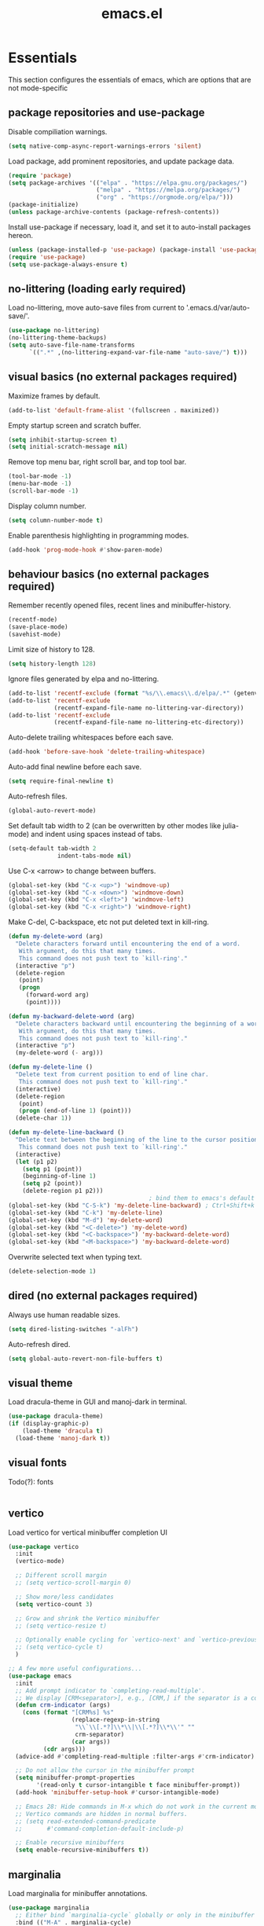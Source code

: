 #+title: emacs.el
#+PROPERTY: header-args:emacs-lisp :tangle ./init.el

* Essentials
This section configures the essentials of emacs, which are options that are not mode-specific
** package repositories and use-package
Disable compiliation warnings.
#+begin_src emacs-lisp
  (setq native-comp-async-report-warnings-errors 'silent)
#+end_src

Load package, add prominent repositories, and update package data.
#+begin_src emacs-lisp
  (require 'package)
  (setq package-archives '(("elpa" . "https://elpa.gnu.org/packages/")
                           ("melpa" . "https://melpa.org/packages/")
                           ("org" . "https://orgmode.org/elpa/")))
  (package-initialize)
  (unless package-archive-contents (package-refresh-contents))
#+end_src

Install use-package if necessary, load it, and set it to auto-install packages hereon.
#+begin_src emacs-lisp
  (unless (package-installed-p 'use-package) (package-install 'use-package))
  (require 'use-package)
  (setq use-package-always-ensure t)
#+end_src

** no-littering (loading early required)
Load no-littering, move auto-save files from current to '.emacs.d/var/auto-save/'.
#+begin_src emacs-lisp
  (use-package no-littering)
  (no-littering-theme-backups)
  (setq auto-save-file-name-transforms
        `((".*" ,(no-littering-expand-var-file-name "auto-save/") t)))
#+end_src

** visual basics (no external packages required)
Maximize frames by default.
#+begin_src emacs-lisp
  (add-to-list 'default-frame-alist '(fullscreen . maximized))
#+end_src

Empty startup screen and scratch buffer.
#+begin_src emacs-lisp
  (setq inhibit-startup-screen t)
  (setq initial-scratch-message nil)
#+end_src

Remove top menu bar, right scroll bar, and top tool bar.
#+begin_src emacs-lisp
  (tool-bar-mode -1)
  (menu-bar-mode -1)
  (scroll-bar-mode -1)
#+end_src

Display column number.
#+begin_src emacs-lisp
  (setq column-number-mode t)
#+end_src

Enable parenthesis highlighting in programming modes.
#+begin_src emacs-lisp
  (add-hook 'prog-mode-hook #'show-paren-mode)
#+end_src

** behaviour basics (no external packages required)
Remember recently opened files, recent lines and minibuffer-history.
#+begin_src emacs-lisp
  (recentf-mode)
  (save-place-mode)
  (savehist-mode)
#+end_src

Limit size of history to 128.
#+begin_src emacs-lisp
  (setq history-length 128)
#+end_src

Ignore files generated by elpa and no-littering.
#+begin_src emacs-lisp
  (add-to-list 'recentf-exclude (format "%s/\\.emacs\\.d/elpa/.*" (getenv "HOME")))
  (add-to-list 'recentf-exclude
               (recentf-expand-file-name no-littering-var-directory))
  (add-to-list 'recentf-exclude
               (recentf-expand-file-name no-littering-etc-directory))
#+end_src

Auto-delete trailing whitespaces before each save.
#+begin_src emacs-lisp
  (add-hook 'before-save-hook 'delete-trailing-whitespace)
#+end_src

Auto-add final newline before each save.
#+begin_src emacs-lisp
  (setq require-final-newline t)
#+end_src

Auto-refresh files.
#+begin_src emacs-lisp
  (global-auto-revert-mode)
#+end_src

Set default tab width to 2 (can be overwritten by other modes like julia-mode)
and indent using spaces instead of tabs.
#+begin_src emacs-lisp
  (setq-default tab-width 2
                indent-tabs-mode nil)
#+end_src

Use C-x <arrow> to change between buffers.
#+begin_src emacs-lisp
  (global-set-key (kbd "C-x <up>") 'windmove-up)
  (global-set-key (kbd "C-x <down>") 'windmove-down)
  (global-set-key (kbd "C-x <left>") 'windmove-left)
  (global-set-key (kbd "C-x <right>") 'windmove-right)
#+end_src

Make C-del, C-backspace, etc not put deleted text in kill-ring.
#+begin_src emacs-lisp
  (defun my-delete-word (arg)
    "Delete characters forward until encountering the end of a word.
     With argument, do this that many times.
     This command does not push text to `kill-ring'."
    (interactive "p")
    (delete-region
     (point)
     (progn
       (forward-word arg)
       (point))))

  (defun my-backward-delete-word (arg)
    "Delete characters backward until encountering the beginning of a word.
     With argument, do this that many times.
     This command does not push text to `kill-ring'."
    (interactive "p")
    (my-delete-word (- arg)))

  (defun my-delete-line ()
    "Delete text from current position to end of line char.
     This command does not push text to `kill-ring'."
    (interactive)
    (delete-region
     (point)
     (progn (end-of-line 1) (point)))
    (delete-char 1))

  (defun my-delete-line-backward ()
    "Delete text between the beginning of the line to the cursor position.
     This command does not push text to `kill-ring'."
    (interactive)
    (let (p1 p2)
      (setq p1 (point))
      (beginning-of-line 1)
      (setq p2 (point))
      (delete-region p1 p2)))
                                          ; bind them to emacs's default shortcut keys:
  (global-set-key (kbd "C-S-k") 'my-delete-line-backward) ; Ctrl+Shift+k
  (global-set-key (kbd "C-k") 'my-delete-line)
  (global-set-key (kbd "M-d") 'my-delete-word)
  (global-set-key (kbd "<C-delete>") 'my-delete-word)
  (global-set-key (kbd "<C-backspace>") 'my-backward-delete-word)
  (global-set-key (kbd "<M-backspace>") 'my-backward-delete-word)
#+end_src

Overwrite selected text when typing text.
#+begin_src emacs-lisp
  (delete-selection-mode 1)
#+end_src

** dired (no external packages required)
Always use human readable sizes.
#+begin_src emacs-lisp
  (setq dired-listing-switches "-alFh")
#+end_src

Auto-refresh dired.
#+begin_src emacs-lisp
  (setq global-auto-revert-non-file-buffers t)
#+end_src

** visual theme
Load dracula-theme in GUI and manoj-dark in terminal.
#+begin_src emacs-lisp
  (use-package dracula-theme)
  (if (display-graphic-p)
      (load-theme 'dracula t)
    (load-theme 'manoj-dark t))
#+end_src

** visual fonts
Todo(?): fonts
#+begin_src emacs-lisp
#+end_src

** vertico
Load vertico for vertical minibuffer completion UI
#+begin_src emacs-lisp
  (use-package vertico
    :init
    (vertico-mode)

    ;; Different scroll margin
    ;; (setq vertico-scroll-margin 0)

    ;; Show more/less candidates
    (setq vertico-count 3)

    ;; Grow and shrink the Vertico minibuffer
    ;; (setq vertico-resize t)

    ;; Optionally enable cycling for `vertico-next' and `vertico-previous'.
    ;; (setq vertico-cycle t)
    )

  ;; A few more useful configurations...
  (use-package emacs
    :init
    ;; Add prompt indicator to `completing-read-multiple'.
    ;; We display [CRM<separator>], e.g., [CRM,] if the separator is a comma.
    (defun crm-indicator (args)
      (cons (format "[CRM%s] %s"
                    (replace-regexp-in-string
                     "\\`\\[.*?]\\*\\|\\[.*?]\\*\\'" ""
                     crm-separator)
                    (car args))
            (cdr args)))
    (advice-add #'completing-read-multiple :filter-args #'crm-indicator)

    ;; Do not allow the cursor in the minibuffer prompt
    (setq minibuffer-prompt-properties
          '(read-only t cursor-intangible t face minibuffer-prompt))
    (add-hook 'minibuffer-setup-hook #'cursor-intangible-mode)

    ;; Emacs 28: Hide commands in M-x which do not work in the current mode.
    ;; Vertico commands are hidden in normal buffers.
    ;; (setq read-extended-command-predicate
    ;;       #'command-completion-default-include-p)

    ;; Enable recursive minibuffers
    (setq enable-recursive-minibuffers t))
#+end_src

** marginalia
Load marginalia for minibuffer annotations.
#+begin_src emacs-lisp
  (use-package marginalia
    ;; Either bind `marginalia-cycle` globally or only in the minibuffer
    :bind (("M-A" . marginalia-cycle)
           :map minibuffer-local-map
           ("M-A" . marginalia-cycle))
    ;; The :init configuration is always executed (Not lazy!)
    :init
    ;; Must be in the :init section of use-package such that the mode gets
    ;; enabled right away. Note that this forces loading the package.
    (marginalia-mode))
#+end_src
** orderless
Load orderless for completion with space-seperated components.
#+begin_src emacs-lisp
  (use-package orderless
    :init
    ;; Configure a custom style dispatcher (see the Consult wiki)
    ;; (setq orderless-style-dispatchers '(+orderless-dispatch)
    ;;       orderless-component-separator #'orderless-escapable-split-on-space)
    (setq completion-styles '(orderless basic)
          completion-category-defaults nil
          completion-category-overrides '((file (styles partial-completion)))))
#+end_src

** corfu + cape
Load corfu for autocomplete.
#+begin_src emacs-lisp
  (use-package corfu
    :custom
    (corfu-cycle t) ;; Enable cycling for `corfu-next/previous'
    (corfu-auto t)  ;; Enable auto completion
    :init
    (global-corfu-mode))
#+end_src

Load cape to use company backends for corfu.
#+begin_src emacs-lisp
(use-package cape
  ;; Bind dedicated completion commands
  ;; Alternative prefix keys: C-c p, M-p, M-+, ...
  :bind (("C-c p p" . completion-at-point) ;; capf
         ("C-c p t" . complete-tag)        ;; etags
         ("C-c p d" . cape-dabbrev)        ;; or dabbrev-completion
         ("C-c p h" . cape-history)
         ("C-c p f" . cape-file)
         ("C-c p k" . cape-keyword)
         ("C-c p s" . cape-symbol)
         ("C-c p a" . cape-abbrev)
         ("C-c p l" . cape-line)
         ("C-c p w" . cape-dict)
         ("C-c p \\" . cape-tex)
         ("C-c p _" . cape-tex)
         ("C-c p ^" . cape-tex)
         ("C-c p &" . cape-sgml)
         ("C-c p r" . cape-rfc1345))
  :init
  ;; Add `completion-at-point-functions', used by `completion-at-point'.
  ;; NOTE: The order matters!
  (add-to-list 'completion-at-point-functions #'cape-dabbrev)
  (add-to-list 'completion-at-point-functions #'cape-file)
  ;; (add-to-list 'completion-at-point-functions #'cape-elisp-block)
  ;;(add-to-list 'completion-at-point-functions #'cape-history)
  ;;(add-to-list 'completion-at-point-functions #'cape-keyword)
  ;;(add-to-list 'completion-at-point-functions #'cape-tex)
  ;;(add-to-list 'completion-at-point-functions #'cape-sgml)
  ;;(add-to-list 'completion-at-point-functions #'cape-rfc1345)
  ;;(add-to-list 'completion-at-point-functions #'cape-abbrev)
  ;;(add-to-list 'completion-at-point-functions #'cape-dict)
  ;;(add-to-list 'completion-at-point-functions #'cape-symbol)
  ;;(add-to-list 'completion-at-point-functions #'cape-line)
)
#+end_src
** prescient
Load prescient for better ordering of completions.
#+begin_src emacs-lisp
  (use-package prescient
    :after vertico)
  (use-package vertico-prescient
    :after vertico
    :init
    (vertico-prescient-mode))
#+end_src
** consult
Load consult for various useful commands.
#+begin_src emacs-lisp
  ;; Example configuration for Consult
  (use-package consult
    ;; Replace bindings. Lazily loaded due by `use-package'.
    :bind (;; C-c bindings in `mode-specific-map'
           ("C-c M-x" . consult-mode-command)
           ("C-c h" . consult-history)
           ("C-c k" . consult-kmacro)
           ("C-c m" . consult-man)
           ("C-c i" . consult-info)
           ([remap Info-search] . consult-info)
           ;; C-x bindings in `ctl-x-map'
           ("C-x M-:" . consult-complex-command)     ;; orig. repeat-complex-command
           ("C-x b" . consult-buffer)                ;; orig. switch-to-buffer
           ("C-x 4 b" . consult-buffer-other-window) ;; orig. switch-to-buffer-other-window
           ("C-x 5 b" . consult-buffer-other-frame)  ;; orig. switch-to-buffer-other-frame
           ("C-x r b" . consult-bookmark)            ;; orig. bookmark-jump
           ("C-x p b" . consult-project-buffer)      ;; orig. project-switch-to-buffer
           ;; Custom M-# bindings for fast register access
           ("M-#" . consult-register-load)
           ("M-'" . consult-register-store)          ;; orig. abbrev-prefix-mark (unrelated)
           ("C-M-#" . consult-register)
           ;; Other custom bindings
           ("M-y" . consult-yank-pop)                ;; orig. yank-pop
           ;; M-g bindings in `goto-map'
           ("M-g e" . consult-compile-error)
           ("M-g f" . consult-flycheck)              ;; Alternative: consult-flymake
           ("M-g g" . consult-goto-line)             ;; orig. goto-line
           ("M-g M-g" . consult-goto-line)           ;; orig. goto-line
           ("M-g o" . consult-outline)               ;; Alternative: consult-org-heading
           ("M-g m" . consult-mark)
           ("M-g k" . consult-global-mark)
           ("M-g i" . consult-imenu)
           ("M-g I" . consult-imenu-multi)
           ;; M-s bindings in `search-map'
           ("M-s d" . consult-fd)                    ;; Alternative: consult-find
           ("M-s D" . consult-locate)
           ("M-s g" . consult-grep)
           ("M-s G" . consult-git-grep)
           ("M-s r" . consult-ripgrep)
           ("M-s l" . consult-line)
           ("M-s L" . consult-line-multi)
           ("M-s k" . consult-keep-lines)
           ("M-s u" . consult-focus-lines)
           ;; Isearch integration
           ("M-s e" . consult-isearch-history)
           :map isearch-mode-map
           ("M-e" . consult-isearch-history)         ;; orig. isearch-edit-string
           ("M-s e" . consult-isearch-history)       ;; orig. isearch-edit-string
           ("M-s l" . consult-line)                  ;; needed by consult-line to detect isearch
           ("M-s L" . consult-line-multi)            ;; needed by consult-line to detect isearch
           ;; Minibuffer history
           :map minibuffer-local-map
           ("M-s" . consult-history)                 ;; orig. next-matching-history-element
           ("M-r" . consult-history))                ;; orig. previous-matching-history-element

    ;; Enable automatic preview at point in the *Completions* buffer. This is
    ;; relevant when you use the default completion UI.
    :hook (completion-list-mode . consult-preview-at-point-mode)

    ;; The :init configuration is always executed (Not lazy)
    :init

    ;; Optionally configure the register formatting. This improves the register
    ;; preview for `consult-register', `consult-register-load',
    ;; `consult-register-store' and the Emacs built-ins.
    (setq register-preview-delay 0.5
          register-preview-function #'consult-register-format)

    ;; Optionally tweak the register preview window.
    ;; This adds thin lines, sorting and hides the mode line of the window.
    (advice-add #'register-preview :override #'consult-register-window)

    ;; Use Consult to select xref locations with preview
    (setq xref-show-xrefs-function #'consult-xref
          xref-show-definitions-function #'consult-xref)

    ;; Configure other variables and modes in the :config section,
    ;; after lazily loading the package.
    :config

    ;; Optionally configure preview. The default value
    ;; is 'any, such that any key triggers the preview.
    ;; (setq consult-preview-key 'any)
    ;; (setq consult-preview-key "M-.")
    ;; (setq consult-preview-key '("S-<down>" "S-<up>"))
    ;; For some commands and buffer sources it is useful to configure the
    ;; :preview-key on a per-command basis using the `consult-customize' macro.
    (consult-customize
     consult-theme :preview-key '(:debounce 0.2 any)
     consult-ripgrep consult-git-grep consult-grep
     consult-bookmark consult-recent-file consult-xref
     consult--source-bookmark consult--source-file-register
     consult--source-recent-file consult--source-project-recent-file
     ;; :preview-key "M-."
     :preview-key '(:debounce 0.4 any))

    ;; Optionally configure the narrowing key.
    ;; Both < and C-+ work reasonably well.
    (setq consult-narrow-key "<") ;; "C-+"

    ;; Optionally make narrowing help available in the minibuffer.
    ;; You may want to use `embark-prefix-help-command' or which-key instead.
    ;; (define-key consult-narrow-map (vconcat consult-narrow-key "?") #'consult-narrow-help)

    ;; By default `consult-project-function' uses `project-root' from project.el.
    ;; Optionally configure a different project root function.
    ;;;; 1. project.el (the default)
    ;; (setq consult-project-function #'consult--default-project--function)
    ;;;; 2. vc.el (vc-root-dir)
    ;; (setq consult-project-function (lambda (_) (vc-root-dir)))
    ;;;; 3. locate-dominating-file
    ;; (setq consult-project-function (lambda (_) (locate-dominating-file "." ".git")))
    ;;;; 4. projectile.el (projectile-project-root)
    ;; (autoload 'projectile-project-root "projectile")
    ;; (setq consult-project-function (lambda (_) (projectile-project-root)))
    ;;;; 5. No project support
    ;; (setq consult-project-function nil)
  )
#+end_src

** xclip
Copy + paste from clipboard.
#+begin_src emacs-lisp
  (use-package xclip
    :init
    (xclip-mode 1))
#+end_src

** jinx (disabled)
Load jinx for spell-checking.  Disabled because of too many false negatives in tex.
See https://github.com/minad/jinx/issues/25
#+begin_src emacs-lisp :tangle no
  (use-package jinx
    :hook (emacs-startup . global-jinx-mode)
    :after tex
    :bind ([remap ispell-word] . jinx-correct))
#+end_src

Use vertico grid display to fit more suggestions on screen.
#+begin_src emacs-lisp :tangle no
  (setq vertico-multiform-categories '((jinx grid) (vertico-grid-annotate . 36)))
  (vertico-multiform-mode 1)
#+end_src

** dashboard
Load dashboard and open it on startup.
#+begin_src emacs-lisp
  (use-package dashboard
    :config
    (dashboard-setup-startup-hook)
    (setq dashboard-set-init-info nil         ;; disable init time info
          dashboard-banner-logo-title nil     ;; disable title
          dashboard-startup-banner nil        ;; disable banner
          dashboard-set-footer nil            ;; disable footer
          dashboard-show-shortcuts nil        ;; disable shortcut indicators
          dashboard-items '((bookmarks . 12)  ;; show 12 bookmarks
                            (recents  . 24))) ;; show 24 recent files
    )
#+end_src
** prism
Install prism and activate it in julia-mode.
#+begin_src emacs-lisp
  (use-package prism
    :hook (julia-mode . prism-mode))
#+end_src
** which-key
Install and activate which-key, change seperator to ":" to fix vertical spacing issues.
#+begin_src emacs-lisp
  (use-package which-key
    :init
    (which-key-mode)
    :config
    (setq which-key-separator ": "))
#+end_src
** powerthesaurus
Load powerthesaurus for looking up synonyms, antonyms and related terms.
#+begin_src emacs-lisp
  (use-package powerthesaurus)
#+end_src

** go-translate
Load go-translate to translate between German and English (C-n / C-p to switch direction).
#+begin_src emacs-lisp
  (use-package go-translate
    :config
    (setq gts-translate-list '(("de" "en")))
    ;; (setq gts-default-translator (gts-translator :engines (gts-bing-engine)))
    (setq gts-default-translator
          (gts-translator
           :picker (gts-prompt-picker)
           :engines (list (gts-bing-engine) (gts-google-engine))
           :render (gts-buffer-render))))
#+end_src


* Org
** Basic setup
Load org when opening .org files.
#+begin_src emacs-lisp
  (use-package org
    :mode
    ("\\.org\\'" . org-mode)
    :config
    (setq org-startup-indented t
          org-startup-truncated nil
          org-ellipsis " ▾"
          org-src-tab-acts-natively t        ;; enable indentation in source blocks
          org-support-shift-select 'always)) ;; allow shift select
#+end_src


* Git
** magit
Load magit.
#+begin_src emacs-lisp
  (use-package magit
    :commands magit-status)
#+end_src


* Shell
** Bash and bash aliases
Use bash as default shell and use bash aliases.
#+begin_src emacs-lisp
  (setq explicit-shell-file-name "/bin/bash"
        shell-file-name "bash"
        explicit-bash.exe-args '("--noediting" "--login" "-ic")
        shell-command-switch "-ic")
  (setenv "SHELL" shell-file-name)
#+end_src


* Latex
** Basic setup
Load auctex, reftex, and flyspell when opening .tex files.
#+begin_src emacs-lisp
  (use-package tex
    :ensure auctex
    :mode
    ("\\.tex\\'" . latex-mode)
    :hook
    (LaTeX-mode . reftex-mode)      ;; always load reftex
    (LaTeX-mode . turn-on-flyspell) ;; always load flyspell
    :init
    (setq TeX-parse-self t ;; auto-parse tex file on load
          TeX-auto-save t  ;; auto-parse tex file on save
          TeX-master nil)) ;; always query for master file
#+end_src

** Additional verbatim enviroments
Register lstlisting as verbatim environment, ignore it for syntax highlighting
#+begin_src emacs-lisp
  (eval-after-load 'latex '(add-to-list 'LaTeX-verbatim-environments "lstlisting"))
#+end_src

** Custom highlighting
Highlight \cref like \ref
#+begin_src emacs-lisp
  (setq font-latex-match-reference-keywords
        '(("cref" "{")))
#+end_src

** Auto-query labels
Auto-query for label for certain environments
#+begin_src emacs-lisp
  (setq reftex-label-alist
        '(("convention" ?d "con:" "~\\ref{%s}" t  ("convention" "con."))
          ("corollary" ?p "cor:" "~\\ref{%s}" t  ("corollary" "cor."))
          ("definition" ?d "def:" "~\\ref{%s}" t  ("definition" "def."))
          ("example" ?x "ex:" "~\\ref{%s}" t  ("example" "ex."))
          ("lemma" ?p "lem:" "~\\ref{%s}" t  ("lemma" "lem."))
          ("proposition" ?p "prop:" "~\\ref{%s}" t  ("proposition" "prop."))
          ("remark" ?x "rem:" "~\\ref{%s}" t  ("remark" "rem."))
          ("theorem" ?p "thm:" "~\\ref{%s}" t ("theorem" "thm."))))
  (add-hook 'LaTeX-mode-hook
            (lambda ()
              (LaTeX-add-environments
               '("convention" LaTeX-env-label)
               '("corollary" LaTeX-env-label)
               '("definition" LaTeX-env-label)
               '("example" LaTeX-env-label)
               '("lemma" LaTeX-env-label)
               '("proposition" LaTeX-env-label)
               '("remark" LaTeX-env-label)
               '("theorem" LaTeX-env-label))
              (add-to-list 'LaTeX-label-alist '("convention" . "con:"))
              (add-to-list 'LaTeX-label-alist '("corollary" . "cor:"))
              (add-to-list 'LaTeX-label-alist '("definition" . "def:"))
              (add-to-list 'LaTeX-label-alist '("example" . "ex:"))
              (add-to-list 'LaTeX-label-alist '("lemma" . "lem:"))
              (add-to-list 'LaTeX-label-alist '("proposition" . "prop:"))
              (add-to-list 'LaTeX-label-alist '("remark" . "rem:"))
              (add-to-list 'LaTeX-label-alist '("theorem" . "thm:"))))
#+end_src

** Custom spellcheck
Ignore arguments of cref
#+begin_src emacs-lisp
  (setq flyspell-tex-command-regexp
        "\\(\\(begin\\|end\\)[ \t]*{\\|\\(cite[a-z*]*\\|label\\|ref\\|cref\\|eqref\\|usepackage\\|documentclass\\)[ \t]*\\(\\[[^]]*\\]\\)?{[^{}]*\\)")
#+end_src

Ignore content of lstlisting
#+begin_src emacs-lisp
  (put 'LaTeX-mode 'flyspell-mode-predicate 'auctex-mode-flyspell-skip-myenv)
  (defun auctex-mode-flyspell-skip-myenv ()
    (save-excursion
      (widen)
      (let ((p (point))
            (count 0))
        (not (or (and (re-search-backward "\\\\begin{\\(tikzpicture\\|lstlisting\\|myenv3\\)}" nil t)
                      (> p (point))
                      (or (not (re-search-forward "^\\\\end{\\(tikzpicture\\|lstlisting\\|myenv3\\)}" nil t))
                          (< p (point))))
                 (eq 1 (progn (while (re-search-backward "`" (line-beginning-position) t)
                                (setq count (1+ count)))
                              (- count (* 2 (/ count 2))))))))))
  (add-hook 'LaTeX-mode-hook (lambda () (setq flyspell-generic-check-word-predicate
                                              'auctex-mode-flyspell-skip-myenv)))
#+end_src

** company-backends
Load various company latex backends via cape for corfu (for autocomplete)
#+begin_src emacs-lisp
  (use-package company-math
    :after tex
    :init
    (defun math-setup-capf ()
      (add-to-list 'completion-at-point-functions (cape-company-to-capf #'company-math-symbols-latex))
      (add-to-list 'completion-at-point-functions (cape-company-to-capf #'company-math-symbols-unicode))
      (add-to-list 'completion-at-point-functions (cape-company-to-capf #'company-latex-commands)))
    :hook
    (LaTeX-mode . math-setup-capf))

  (use-package company-reftex
    :after tex
    :init
    (defun reftex-setup-capf ()
      (add-to-list 'completion-at-point-functions (cape-company-to-capf #'company-reftex-labels))
      (add-to-list 'completion-at-point-functions (cape-company-to-capf #'company-reftex-citations)))
    :hook
    (LaTeX-mode . reftex-setup-capf))

  (use-package company-auctex
    :after tex
    :init
    (defun auctex-setup-capf ()
      (add-to-list 'completion-at-point-functions (cape-company-to-capf #'company-auctex-labels))
      (add-to-list 'completion-at-point-functions (cape-company-to-capf #'company-auctex-bibs))
      (add-to-list 'completion-at-point-functions (cape-company-to-capf #'company-auctex-macros))
      (add-to-list 'completion-at-point-functions (cape-company-to-capf #'company-auctex-symbols))
      (add-to-list 'completion-at-point-functions (cape-company-to-capf #'company-auctex-environments)))
    :hook
    (LaTeX-mode . auctex-setup-capf))
#+end_src

** pdf-tools
Load pdf-tools to View pdf and sync tex.
#+begin_src emacs-lisp
  (use-package pdf-tools
    :after tex
    :init
    (add-hook 'TeX-after-compilation-finished-functions #'TeX-revert-document-buffer)
    :config
    (pdf-tools-install)
    (setq pdf-view-resize-factor 1.05
          TeX-view-program-selection '((output-pdf "PDF Tools"))
          TeX-view-program-list '(("PDF Tools" TeX-pdf-tools-sync-view))
          TeX-source-correlate-mode t
          TeX-source-correlate-start-server t))
#+end_src

** Latex input
Customizing latex input method
#+begin_src emacs-lisp
  (with-temp-buffer
    (activate-input-method "TeX") ;; the input method has to be triggered for `quail-package-alist' to be non-nil
    (let ((quail-current-package (assoc "TeX" quail-package-alist)))
      (quail-define-rules ((append . t))
                          ("^\\alpha" ?ᵅ))))
#+end_src


* C++
** indentation
Disable tabsIndentation after open round brackets.
#+begin_src emacs-lisp
  (setq-default c-default-style "linux"
                c-basic-offset 2)
#+end_src

** singular
Turn on C++-mode for files ending in ".sing" and ".lib" for Singular.
#+begin_src emacs-lisp
  (setq auto-mode-alist (cons '("\\.sing\\'" . c++-mode) auto-mode-alist))
  (setq auto-mode-alist (cons '("\\.lib\\'" .  c++-mode) auto-mode-alist))
#+end_src


* Julia
** julia-mode
Install julia-mode and automatically enter it when opening .jl files.
#+begin_src emacs-lisp
  (use-package julia-mode
    :mode "\\.jl\\'")
#+end_src

** eglot-jl
Install eglot-js for language server support and automatically start it when entering julia-mode.
Working on OSCAR files requires a valid Project.toml in the src folder.
#+begin_src emacs-lisp
  (use-package eglot-jl
    :after julia-mode
    :hook
    (julia-mode . eglot-ensure)
    (julia-mode . eglot-jl-init)
    :config
    (setq eldoc-echo-area-use-multiline-p nil))
#+end_src

Install julia-repl and automatically enter julia-repl-mode when entering julia-mode.
#+begin_src emacs-lisp
  (use-package julia-repl
    :after julia-mode
    :hook (julia-mode . julia-repl-mode)
    :init
    (setq exec-path (append exec-path '("/home/ren/software/julia-1.9.3/bin")))
    (add-to-list 'load-path "/home/ren/software/julia-1.9.3/bin/julia"))
#+end_src

* Local variables for tangling this configuration
;; Local Variables:
;; eval: (add-hook 'after-save-hook (lambda ()(if (y-or-n-p "Reload?")(load-file user-init-file))) nil t)
;; eval: (add-hook 'after-save-hook (lambda ()(if (y-or-n-p "Tangle?")(org-babel-tangle))) nil t)
;; End:
